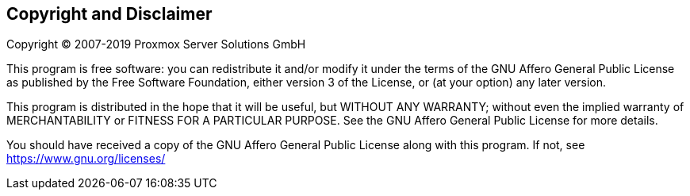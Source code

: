 Copyright and Disclaimer
------------------------

Copyright (C) 2007-2019 Proxmox Server Solutions GmbH

This program is free software: you can redistribute it and/or modify
it under the terms of the GNU Affero General Public License as
published by the Free Software Foundation, either version 3 of the
License, or (at your option) any later version.

This program is distributed in the hope that it will be useful, but
WITHOUT ANY WARRANTY; without even the implied warranty of
MERCHANTABILITY or FITNESS FOR A PARTICULAR PURPOSE. See the GNU
Affero General Public License for more details.

You should have received a copy of the GNU Affero General Public
License along with this program.  If not, see
https://www.gnu.org/licenses/
